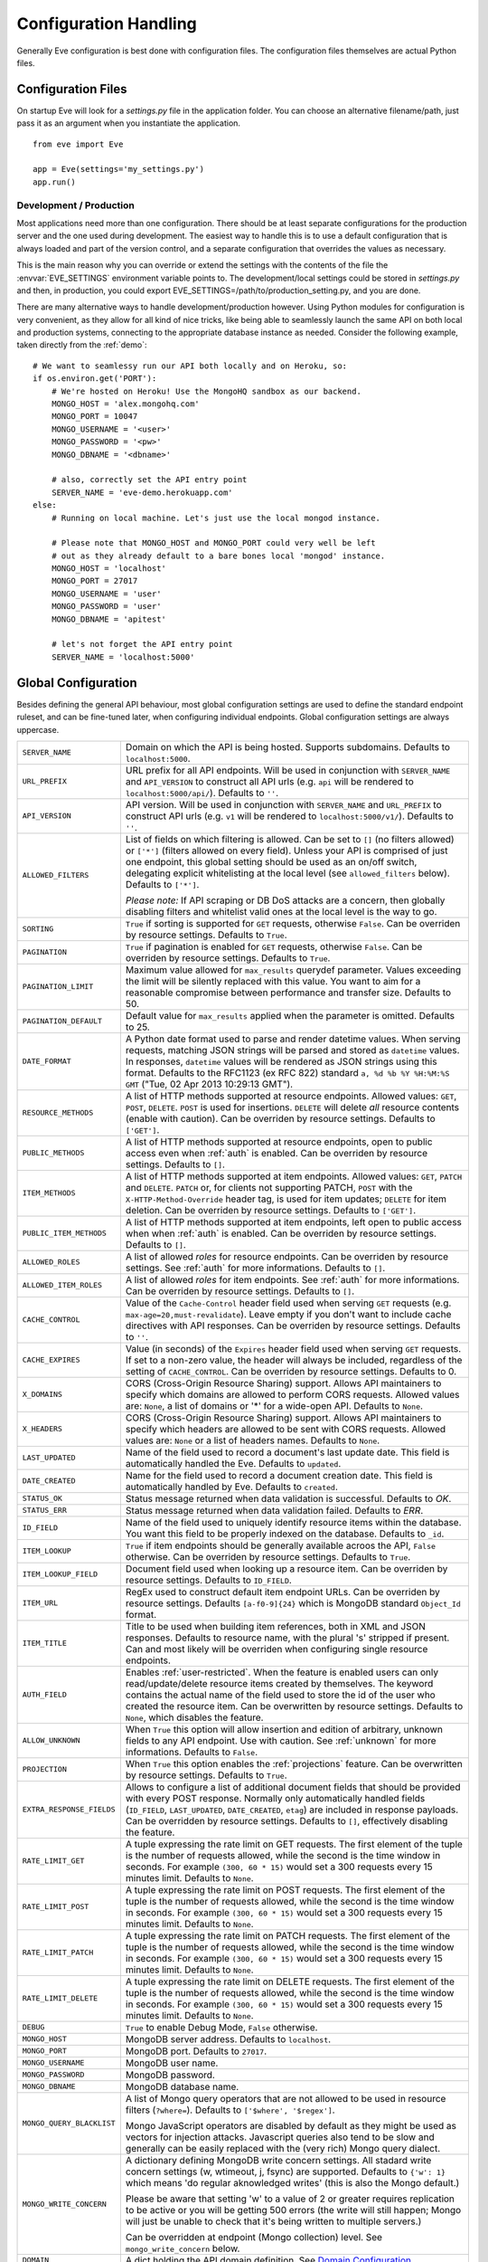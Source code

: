 .. _config:

Configuration Handling
======================
Generally Eve configuration is best done with configuration files. The
configuration files themselves are actual Python files. 

Configuration Files
-------------------
On startup Eve will look for a `settings.py` file in the application folder.
You can choose an alternative filename/path, just pass it as an argument when
you instantiate the application.

::
    
    from eve import Eve

    app = Eve(settings='my_settings.py')
    app.run()

Development / Production
''''''''''''''''''''''''
Most applications need more than one configuration. There should be at least
separate configurations for the production server and the one used during
development. The easiest way to handle this is to use a default configuration
that is always loaded and part of the version control, and a separate
configuration that overrides the values as necessary.

This is the main reason why you can override or extend the settings with the
contents of the file the :envvar:`EVE_SETTINGS` environment variable points to.
The development/local settings could be stored in `settings.py` and then, in
production, you could export EVE_SETTINGS=/path/to/production_setting.py, and
you are done. 

There are many alternative ways to handle development/production
however. Using Python modules for configuration is very convenient, as they
allow for all kind of nice tricks, like being able to seamlessly launch the
same API on both local and production systems, connecting to the appropriate
database instance as needed.  Consider the following example, taken directly
from the :ref:`demo`:

::

    # We want to seamlessy run our API both locally and on Heroku, so:
    if os.environ.get('PORT'):
        # We're hosted on Heroku! Use the MongoHQ sandbox as our backend.
        MONGO_HOST = 'alex.mongohq.com'
        MONGO_PORT = 10047
        MONGO_USERNAME = '<user>'
        MONGO_PASSWORD = '<pw>'
        MONGO_DBNAME = '<dbname>'

        # also, correctly set the API entry point
        SERVER_NAME = 'eve-demo.herokuapp.com'
    else:
        # Running on local machine. Let's just use the local mongod instance.

        # Please note that MONGO_HOST and MONGO_PORT could very well be left
        # out as they already default to a bare bones local 'mongod' instance.
        MONGO_HOST = 'localhost'
        MONGO_PORT = 27017
        MONGO_USERNAME = 'user'
        MONGO_PASSWORD = 'user'
        MONGO_DBNAME = 'apitest'

        # let's not forget the API entry point
        SERVER_NAME = 'localhost:5000'


.. _global:

Global Configuration
--------------------
Besides defining the general API behaviour, most global configuration settings
are used to define the standard endpoint ruleset, and can be fine-tuned later,
when configuring individual endpoints. Global configuration settings are always
uppercase. 

.. tabularcolumns:: |p{6.5cm}|p{8.5cm}|

=============================== =========================================
``SERVER_NAME``                 Domain on which the API is being hosted. 
                                Supports subdomains. Defaults to 
                                ``localhost:5000``. 

``URL_PREFIX``                  URL prefix for all API endpoints. Will be used 
                                in conjunction with ``SERVER_NAME`` and 
                                ``API_VERSION`` to construct all API urls 
                                (e.g. ``api`` will be rendered to 
                                ``localhost:5000/api/``).  Defaults to ``''``.

``API_VERSION``                 API version. Will be used in conjunction with 
                                ``SERVER_NAME`` and ``URL_PREFIX`` to construct
                                API urls (e.g. ``v1`` will be rendered to
                                ``localhost:5000/v1/``). Defaults to ``''``.

``ALLOWED_FILTERS``             List of fields on which filtering is allowed. 
                                Can be set to ``[]`` (no filters allowed) or
                                ``['*']`` (filters allowed on every field).
                                Unless your API is comprised of just one
                                endpoint, this global setting should be used as
                                an on/off switch, delegating explicit
                                whitelisting at the local level (see
                                ``allowed_filters`` below). Defaults to
                                ``['*']``.

                                *Please note:* If API scraping or DB DoS
                                attacks are a concern, then globally disabling
                                filters and whitelist valid ones at the local
                                level is the way to go.

``SORTING``                     ``True`` if sorting is supported for ``GET``
                                requests, otherwise ``False``. Can be overriden
                                by resource settings. Defaults to ``True``.

``PAGINATION``                  ``True`` if pagination is enabled for ``GET`` 
                                requests, otherwise ``False``. Can be overriden
                                by resource settings. Defaults to ``True``.

``PAGINATION_LIMIT``            Maximum value allowed for ``max_results``
                                querydef parameter. Values exceeding the limit
                                will be silently replaced with this value.
                                You want to aim for a reasonable compromise
                                between performance and transfer size. Defaults
                                to 50.

``PAGINATION_DEFAULT``          Default value for ``max_results`` applied when 
                                the parameter is omitted.  Defaults to 25.

``DATE_FORMAT``                 A Python date format used to parse and render 
                                datetime values. When serving requests, 
                                matching JSON strings will be parsed and stored as
                                ``datetime`` values. In responses, ``datetime``
                                values will be rendered as JSON strings using
                                this format. Defaults to the RFC1123 (ex RFC
                                822) standard ``a, %d %b %Y %H:%M:%S GMT`` 
                                ("Tue, 02 Apr 2013 10:29:13 GMT"). 

``RESOURCE_METHODS``            A list of HTTP methods supported at resource 
                                endpoints. Allowed values: ``GET``, ``POST``,
                                ``DELETE``. ``POST`` is used for insertions.
                                ``DELETE`` will delete *all* resource contents
                                (enable with caution). Can be overriden by
                                resource settings. Defaults to ``['GET']``.

``PUBLIC_METHODS``              A list of HTTP methods supported at resource
                                endpoints, open to public access even when
                                :ref:`auth` is enabled. Can be overriden by
                                resource settings. Defaults to ``[]``.

``ITEM_METHODS``                A list of HTTP methods supported at item 
                                endpoints. Allowed values: ``GET``, ``PATCH``
                                and ``DELETE``. ``PATCH`` or, for clients not
                                supporting PATCH, ``POST`` with the
                                ``X-HTTP-Method-Override`` header tag, is used
                                for item updates; ``DELETE`` for item deletion.
                                Can be overriden by resource settings. Defaults
                                to ``['GET']``.  

``PUBLIC_ITEM_METHODS``         A list of HTTP methods supported at item
                                endpoints, left open to public access when when
                                :ref:`auth` is enabled. Can be overriden by
                                resource settings. Defaults to ``[]``.

``ALLOWED_ROLES``               A list of allowed `roles` for resource
                                endpoints. Can be overriden by resource
                                settings. See :ref:`auth` for more
                                informations. Defaults to ``[]``.

``ALLOWED_ITEM_ROLES``          A list of allowed `roles` for item endpoints. 
                                See :ref:`auth` for more informations. Can be
                                overriden by resource settings.  Defaults to
                                ``[]``.

``CACHE_CONTROL``               Value of the ``Cache-Control`` header field 
                                used when serving ``GET`` requests (e.g. 
                                ``max-age=20,must-revalidate``). Leave empty if
                                you don't want to include cache directives with
                                API responses. Can be overriden by resource
                                settings. Defaults to ``''``.

``CACHE_EXPIRES``               Value (in seconds) of the ``Expires`` header 
                                field used when serving ``GET`` requests. If
                                set to a non-zero value, the header will 
                                always be included, regardless of the setting
                                of ``CACHE_CONTROL``. Can be overriden by
                                resource settings. Defaults to 0.

``X_DOMAINS``                   CORS (Cross-Origin Resource Sharing) support. 
                                Allows API maintainers to specify which domains
                                are allowed to perform CORS requests. Allowed
                                values are: ``None``, a list of domains or '*'
                                for a wide-open API. Defaults to ``None``.

``X_HEADERS``                   CORS (Cross-Origin Resource Sharing) support. 
                                Allows API maintainers to specify which headers
                                are allowed to be sent with CORS requests. Allowed
                                values are: ``None`` or a list of headers names.
                                Defaults to ``None``.
                                

``LAST_UPDATED``                Name of the field used to record a document's 
                                last update date. This field is automatically
                                handled the Eve. Defaults to ``updated``.

``DATE_CREATED``                Name for the field used to record a document
                                creation date. This field is automatically
                                handled by Eve. Defaults to ``created``.

``STATUS_OK``                   Status message returned when data validation is
                                successful. Defaults to `OK`.

``STATUS_ERR``                  Status message returned when data validation
                                failed. Defaults to `ERR`.

``ID_FIELD``                    Name of the field used to uniquely identify
                                resource items within the database. You want
                                this field to be properly indexed on the
                                database.  Defaults to ``_id``. 

``ITEM_LOOKUP``                 ``True`` if item endpoints should be generally 
                                available acroos the API, ``False`` otherwise. 
                                Can be overriden by resource settings. Defaults
                                to ``True``.

``ITEM_LOOKUP_FIELD``           Document field used when looking up a resource
                                item. Can be overriden by resource settings.
                                Defaults to ``ID_FIELD``.

``ITEM_URL``                    RegEx used to construct default item
                                endpoint URLs. Can be overriden by resource
                                settings. Defaults ``[a-f0-9]{24}`` which is
                                MongoDB standard ``Object_Id`` format.

``ITEM_TITLE``                  Title to be used when building item references, 
                                both in XML and JSON responses. Defaults to 
                                resource name, with the plural 's' stripped if
                                present. Can and most likely will be overriden 
                                when configuring single resource endpoints.

``AUTH_FIELD``                  Enables :ref:`user-restricted`. When the
                                feature is enabled users can only
                                read/update/delete resource items created by
                                themselves. The keyword contains the actual
                                name of the field used to store the id of
                                the user who created the resource item. Can be
                                overwritten by resource settings. Defaults to
                                ``None``, which disables the feature. 

``ALLOW_UNKNOWN``               When ``True`` this option will allow insertion
                                and edition of arbitrary, unknown fields to
                                any API endpoint. Use with caution. See
                                :ref:`unknown` for more informations. Defaults
                                to ``False``.

``PROJECTION``                  When ``True`` this option enables the
                                :ref:`projections` feature. Can be overwritten
                                by resource settings. Defaults to ``True``.

``EXTRA_RESPONSE_FIELDS``       Allows to configure a list of additional
                                document fields that should be provided with
                                every POST response. Normally only
                                automatically handled fields (``ID_FIELD``,
                                ``LAST_UPDATED``, ``DATE_CREATED``, ``etag``)
                                are included in response payloads. Can be
                                overridden by resource settings. Defaults to
                                ``[]``, effectively disabling the feature.

``RATE_LIMIT_GET``              A tuple expressing the rate limit on GET 
                                requests. The first element of the tuple is 
                                the number of requests allowed, while the
                                second is the time window in seconds. For
                                example ``(300, 60 * 15)`` would set a 300
                                requests every 15 minutes limit. Defaults
                                to ``None``. 

``RATE_LIMIT_POST``             A tuple expressing the rate limit on POST 
                                requests. The first element of the tuple is 
                                the number of requests allowed, while the
                                second is the time window in seconds. For
                                example ``(300, 60 * 15)`` would set a 300
                                requests every 15 minutes limit. Defaults
                                to ``None``. 

``RATE_LIMIT_PATCH``            A tuple expressing the rate limit on PATCH 
                                requests. The first element of the tuple is 
                                the number of requests allowed, while the
                                second is the time window in seconds. For
                                example ``(300, 60 * 15)`` would set a 300
                                requests every 15 minutes limit. Defaults
                                to ``None``. 

``RATE_LIMIT_DELETE``           A tuple expressing the rate limit on DELETE 
                                requests. The first element of the tuple is 
                                the number of requests allowed, while the
                                second is the time window in seconds. For
                                example ``(300, 60 * 15)`` would set a 300
                                requests every 15 minutes limit. Defaults
                                to ``None``. 

``DEBUG``                       ``True`` to enable Debug Mode, ``False``
                                otherwise. 


``MONGO_HOST``                  MongoDB server address. Defaults to ``localhost``.

``MONGO_PORT``                  MongoDB port. Defaults to ``27017``.

``MONGO_USERNAME``              MongoDB user name.

``MONGO_PASSWORD``              MongoDB password.

``MONGO_DBNAME``                MongoDB database name.

``MONGO_QUERY_BLACKLIST``       A list of Mongo query operators that are not
                                allowed to be used in resource filters
                                (``?where=``). Defaults to ``['$where',
                                '$regex']``. 
                                
                                Mongo JavaScript operators are disabled by
                                default as they might be used as vectors for
                                injection attacks. Javascript queries also tend
                                to be slow and generally can be easily replaced
                                with the (very rich) Mongo query dialect.

``MONGO_WRITE_CONCERN``         A dictionary defining MongoDB write concern
                                settings. All stadard write concern settings 
                                (w, wtimeout, j, fsync) are supported. Defaults
                                to ``{'w': 1}`` which means 'do regular
                                aknowledged writes' (this is also the Mongo
                                default.)

                                Please be aware that setting 'w' to a value of
                                2 or greater requires replication to be active
                                or you will be getting 500 errors (the write
                                will still happen; Mongo will just be unable
                                to check that it's being written to multiple
                                servers.)
                                
                                Can be overridden at endpoint (Mongo
                                collection) level. See ``mongo_write_concern``
                                below.

``DOMAIN``                      A dict holding the API domain definition.
                                See `Domain Configuration`_.
=============================== =========================================

.. _domain:

Domain Configuration
--------------------
In Eve terminology `domain` is the definition of the API structure, the area
where you design your API, fine-tune resources endpoints, and define validation
rules. 

``DOMAIN`` is a :ref:`global configuration setting <global>`: a Python
dictionary where keys are API resources and values their definitions. 

::

    # Here we define two API endpoints, 'people' and 'works', leaving their
    # definitions empty.
    DOMAIN = {
        'people': {},
        'works': {},
        }

In the following two sections we will customize the `people` resource.

.. _local:

Resource / Item Endpoints
'''''''''''''''''''''''''
Endpoint customization is mostly done by overriding some :ref:`global settings
<global>`, but other unique settings are also available. Resource settings are
always lowercase.

.. tabularcolumns:: |p{6.5cm}|p{8.5cm}|

=============================== =========================================
``url``                         The endpoint URL. If omitted, the resource key 
                                of the ``DOMAIN`` dict will be used to build
                                the URL. As an example, ``contacts`` would make
                                the `people` resource available at
                                ``/contacts/`` (instead of ``/people/``).

``allowed_filters``             List of fields on which filtering is allowed. 
                                Can be set to ``[]`` (no filters allowed), or
                                ``['*']`` (fields allowed on every field).
                                Defaults to ``['*']``.

                                *Please note:* If API scraping or DB DoS
                                attacks are a concern, then globally disabling
                                filters (see ``ALLOWED_FILTERS`` above) and
                                then whitelisting valid ones at the local level
                                is the way to go.

``sorting``                     ``True`` if sorting is enabled, ``False`` 
                                otherwise. Locally ovverrides ``SORTING``.
                                
``pagination``                  ``True`` if pagination is enabled, ``False``
                                otherwise. Locally overrides ``PAGINATION``.

``resource_methods``            A list of HTTP methods supported at resource 
                                endpoint. Allowed values: ``GET``, ``POST``,
                                ``DELETE``. Locally overrides
                                ``RESOURCE_METHODS``.

                                *Please note:* if you're running version 0.0.5
                                or earlier use the now unsupported ``methods``
                                keyword instead.

``public_methods``              A list of HTTP methods supported at resource
                                endpoint, open to public access even when
                                :ref:`auth` is enabled. Locally overrides
                                ``PUBLIC_METHODS``.

``item_methods``                A list of HTTP methods supported at item 
                                endpoint. Allowed values: ``GET``, ``PATCH``
                                and ``DELETE``. ``PATCH`` or, for clients not
                                supporting PATCH, ``POST`` with the
                                ``X-HTTP-Method-Override`` header tag.
                                Locally overrides ``ITEM_METHODS``.

``public_item_methods``         A list of HTTP methods supported at item
                                endpoint, left open to public access when when
                                :ref:`auth` is enabled. Locally overrides
                                ``PUBLIC_ITEM_METHODS``.

``allowed_roles``               A list of allowed `roles` for resource
                                endpoint. See :ref:`auth` for more
                                informations. Locally overrides
                                ``ALLOWED_ROLES``.

``allowed_item_roles``          A list of allowed `roles` for item endpoint. 
                                See :ref:`auth` for more informations.
                                Locally overrides ``ALLOWED_ITEM_ROLES``.

``cache_control``               Value of the ``Cache-Control`` header field 
                                used when serving ``GET`` requests. Leave empty
                                if you don't want to include cache directives
                                with API responses. Locally overrides
                                ``CACHE_CONTROL``.

``cache_expires``               Value (in seconds) of the ``Expires`` header 
                                field used when serving ``GET`` requests. If
                                set to a non-zero value, the header will 
                                always be included, regardless of the setting
                                of ``CACHE_CONTROL``. Locally overrides
                                ``CACHE_EXPIRES``.

``item_lookup``                 ``True`` if item endpoint should be available, 
                                ``False`` otherwise. Locally overrides
                                ``ITEM_LOOKUP``.

``item_lookup_field``           Field used when looking up a resource
                                item. Locally overrides ``ITEM_LOOKUP_FIELD``.

``item_url``                    RegEx used to construct item endpoint URL.
                                Locally overrides ``ITEM_URL``.

``item_title``                  Title to be used when building item references, 
                                both in XML and JSON responses. Overrides
                                ``ITEM_TITLE``.

``additional_lookup``           Besides the standard item endpoint which
                                defaults to ``/<resource>/<ID_FIELD_value>/``,
                                you can optionally define a secondary,
                                read-only, endpoint like
                                ``/<resource>/<person_name>/``. You do so by
                                defining a dictionary comprised of two items
                                `field` and `url`. The former is the name of
                                the field used for the lookup. If the field
                                type (as defined in the resource schema_) is
                                a string, then you put a regex in `url`.  If it
                                is an integer, then you just omit `url`, as it
                                is automatically handled.  See the code snippet
                                below for an usage example of this feature.

``datasource``                  Explicitly links API resources to database 
                                collections. See `Advanced Datasource
                                Patterns`_. 

``auth_field``                  Enables :ref:`user-restricted`. When the
                                feature is enabled users can only
                                read/update/delete resource items created by
                                themselves. The keyword contains the actual
                                name of the field used to store the id of
                                the user who created the resource item. Locally
                                overrides ``AUTH_FIELD``. 

``allow_unknown``               When ``True`` this option will allow insertion
                                and edition of arbitrary, unknown fields to
                                the endpoint. Use with caution. Locally
                                overrides ``ALLOW_UNKNOWN``. See :ref:`unknown`
                                for more informations. Defaults to ``False``.

``projection``                  When ``True`` this option enables the
                                :ref:`projections` feature. Locally overrides
                                ``PROJECTION``. Defaults to ``True``.

``extra_response_fields``       Allows to configure a list of additional
                                document fields that should be provided with
                                every POST response. Normally only
                                automatically handled fields (``ID_FIELD``,
                                ``LAST_UPDATED``, ``DATE_CREATED``, ``etag``)
                                are included in response payloads. Overrides
                                ``EXTRA_RESPONSE_FIELDS``. 

``mongo_write_concern``         A dictionary defining MongoDB write concern
                                settings for the endpoint datasource. All
                                stadard write concern settings (w, wtimeout, j,
                                fsync) are supported. Defaults to ``{'w': 1}``
                                which means 'do regular aknowledged writes'
                                (this is also the Mongo default.)

                                Please be aware that setting 'w' to a value of
                                2 or greater requires replication to be active
                                or you will be getting 500 errors (the write
                                will still happen; Mongo will just be unable
                                to check that it's being written to multiple
                                servers.)
                                
``schema``                      A dict defining the actual data structure being
                                handled by the resource. Enables data
                                validation. See `Schema Definition`_.
=============================== =========================================

Here's an example of resource customization, mostly done by overriding global
API settings:

::

    people = {
        # 'title' tag used in item links. Defaults to the resource title minus
        # the final, plural 's' (works fine in most cases but not for 'people')
        'item_title': 'person',

        # by default the standard item entry point is defined as
        # '/people/<ObjectId>/'. We leave it untouched, and we also enable an
        # additional read-only entry point. This way consumers can also perform 
        # GET requests at '/people/<lastname>/'.
        'additional_lookup': {
            'url': '[\w]+',
            'field': 'lastname'
        },

        # We choose to override global cache-control directives for this resource.
        'cache_control': 'max-age=10,must-revalidate',
        'cache_expires': 10,

        # we only allow GET and POST at this resource endpoint.
        'resource_methods': ['GET', 'POST'],
    }

.. _schema:

Schema Definition
-----------------
Unless your API is read-only you probably want to define resource `schemas`.
Schemas are important because they enable proper validation for incoming
streams.

::

    # 'people' schema definition
    'schema'= {
        'firstname': {
            'type': 'string',
            'minlength': 1,
            'maxlength': 10,
        },
        'lastname': {
            'type': 'string',
            'minlength': 1,
            'maxlength': 15,
            'required': True,
            'unique': True,
        },
        # 'role' is a list, and can only contain values from 'allowed'.
        'role': {
            'type': 'list',
            'allowed': ["author", "contributor", "copy"],
        },
        # An embedded 'strongly-typed' dictionary.
        'location': {
            'type': 'dict',
            'schema': {
                'address': {'type': 'string'},
                'city': {'type': 'string'}
            },
        },
        'born': {
            'type': 'datetime',
        },
    }

As you can see, schema keys are the actual field names, while values are dicts
defining the field validation rules. Allowed validation rules are:

.. tabularcolumns:: |p{6.5cm}|p{8.5cm}|

=============================== ==============================================
``type``                        Field data type. Can be one of the following:
                                ``string``, ``integer``, ``boolean``,
                                ``float``, ``datetime``, ``dict``, ``list``,
                                ``objectid``.

``required``                    If ``True`` the field is mandatory on
                                insertion.

``readonly``                    If ``True`` the field is readonly.

``minlength``, ``maxlength``    Minimum and maximum length allowed for
                                ``string`` and ``list`` types.

``min``, ``max``                Minimum and maximum values allowed for
                                ``integer`` types.

``allowed``                     List of allowed values for ``string`` and 
                                ``list`` types.

``empty``                       Only applies to string fields. If ``False``
                                validation will fail if the value is empty. 
                                Defaults to ``True``.

``items``                       Defines a list of values allowed in a ``list`` 
                                of fixed length.

``schema``                      Validation schema for ``dict`` types and 
                                arbitrary length ``list`` types. For details 
                                and usage examples, see :ref:`Cerberus documentation <cerberus:schema>`

``unique``                      The value of the field must be unique within
                                the collection.

                                Please note: validation constraints are checked
                                against the database, and not between the
                                payload documents themselves. This causes an
                                interesting corner case: in the event of
                                a multiple documents payload where two or more
                                documents carry the same value for a field
                                where the 'unique' constraint is set, the
                                payload will validate successfully, as there
                                are no duplicates in the database (yet). 
                                
                                If this is an issue, the client can always send
                                the documents once at a time for insertion, or
                                validate locally before submitting the payload
                                to the API.

``data_relation``               Allows to specify a referential integrity rule
                                that the value must satisfy in order to
                                validate. It is a dict with two keys:
                                ``collection``, which is the name of the
                                database collection being referenced, and
                                ``field``, the field name in the foreign
                                collection.

``nullable``                    If ``True`` the field value can be set to 
                                ``None``. 
=============================== ==============================================

Schema syntax is based on Cerberus_ and yes, it can be extended.  In fact, Eve
itself extends the original grammar by adding the ``unique`` and
``data_relation`` keywords, along with the ``objectid`` datatype. For more
informations on custom validation and usage examples see :ref:`validation`.

In :ref:`local` you customized the `people` endpoint. Then, in this section,
you defined `people` validation rules. Now you are ready to update the domain
which was originally set up in `Domain Configuration`_:

::

    # add the schema to the 'people' resource definition
    people['schema'] = schema
    # update the domain
    DOMAIN['people'] = people

Advanced Datasource Patterns
----------------------------
The ``datasource`` keyword allows to explicitly link API resources to
database collections (if you omit it, the domain resource key is assumed to be
the name of the database collection itself). It is a dictionary with three allowed
keys: `source`, `filter` and `projection`. ``source`` dictates the database
collection consumed by the resource, ``filter`` expresses the underlying
query used to retrieve and validate data and ``projection`` allows to
redefine the exposed fieldset.


Predefined Database Filters
'''''''''''''''''''''''''''
Database filters for the API endpoint are set with the ``filter`` keyword.

::

    people = {
        'datasource': {
            'filter': {'username': {'$exists': True}}
            }
        }
  
In the example above the API endpoint for the `people` resource will only
expose and update documents with an existent `username` field.

Predefined filters run on top of user queries (GET requests with `where`
clauses) and standard conditional requests (`If-Modified-Since`, etc.)

Please note that datasource filters are applied on GET, PATCH and DELETE
requests. If your resource allows POST requests (document insertions),
then you will probably want to set the validation rules accordingly (in our
example, 'username' should probably be a required field).

Multiple API Endpoints, One Datasource
''''''''''''''''''''''''''''''''''''''
Multiple API endpoints can target the same database collection. For
example you can set both ``/admins/`` and ``/users/`` to read and write from
the same `people` collection on the database.

::

    people = {
        'datasource': {
            'source': 'people', 
            'filter': {'userlevel': 1}
            }
        }

The above setting will retrieve, edit and delete only documents from the
`people` collection with a `userlevel` of 1.

Limiting the Fieldset Exposed by the API Endpoint
'''''''''''''''''''''''''''''''''''''''''''''''''
By default API responses to GET requests will include all fields defined by the
corresponding resource schema_. The ``projection`` setting of the `datasource`
resource keyword allows to redefine the fieldset.

::

    people = {
        'datasource': {
            'projection': {'username': 1}
            }
        }

The above setting will expose only the `username` field to GET requests, no
matter the schema_ defined for the resource. Please note that POST and PATCH
methods will still allow the whole schema to be manipulated. This feature can
come in handy when you want to protect insertion and edition behind an
:ref:`auth` scheme while leaving read access open to the public.

.. _Cerberus: http://cerberus.readthedocs.org
